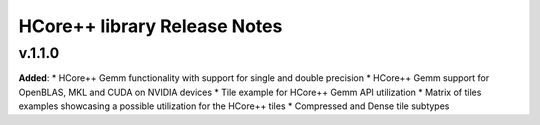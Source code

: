 ==============================================
HCore++ library Release Notes
==============================================

v.1.1.0
=======

**Added**:
* HCore++ Gemm functionality with support for single and double precision
* HCore++ Gemm support for OpenBLAS, MKL and CUDA on NVIDIA devices
* Tile example for HCore++ Gemm API utilization
* Matrix of tiles examples showcasing a possible utilization for the HCore++ tiles
* Compressed and Dense tile subtypes

